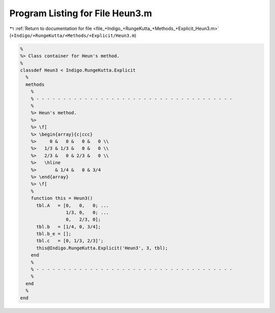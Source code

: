 
.. _program_listing_file_+Indigo_+RungeKutta_+Methods_+Explicit_Heun3.m:

Program Listing for File Heun3.m
================================

|exhale_lsh| :ref:`Return to documentation for file <file_+Indigo_+RungeKutta_+Methods_+Explicit_Heun3.m>` (``+Indigo/+RungeKutta/+Methods/+Explicit/Heun3.m``)

.. |exhale_lsh| unicode:: U+021B0 .. UPWARDS ARROW WITH TIP LEFTWARDS

.. code-block:: MATLAB

   %
   %> Class container for Heun's method.
   %
   classdef Heun3 < Indigo.RungeKutta.Explicit
     %
     methods
       %
       % - - - - - - - - - - - - - - - - - - - - - - - - - - - - - - - - - - - - -
       %
       %> Heun's method.
       %>
       %> \f[
       %> \begin{array}{c|ccc}
       %>     0 &   0 &   0 &   0 \\
       %>   1/3 & 1/3 &   0 &   0 \\
       %>   2/3 &   0 & 2/3 &   0 \\
       %>   \hline
       %>       & 1/4 &   0 & 3/4
       %> \end{array}
       %> \f[
       %
       function this = Heun3()
         tbl.A   = [0,   0,   0; ...
                    1/3, 0,   0; ...
                    0,   2/3, 0];
         tbl.b   = [1/4, 0, 3/4];
         tbl.b_e = [];
         tbl.c   = [0, 1/3, 2/3]';
         this@Indigo.RungeKutta.Explicit('Heun3', 3, tbl);
       end
       %
       % - - - - - - - - - - - - - - - - - - - - - - - - - - - - - - - - - - - - -
       %
     end
     %
   end

